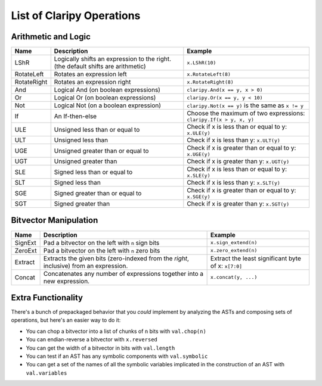 List of Claripy Operations
==========================

Arithmetic and Logic
~~~~~~~~~~~~~~~~~~~~

.. list-table::
   :header-rows: 1

   * - Name
     - Description
     - Example
   * - LShR
     - Logically shifts an expression to the right. (the default shifts are
       arithmetic)
     - ``x.LShR(10)``
   * - RotateLeft
     - Rotates an expression left
     - ``x.RotateLeft(8)``
   * - RotateRight
     - Rotates an expression right
     - ``x.RotateRight(8)``
   * - And
     - Logical And (on boolean expressions)
     - ``claripy.And(x == y, x > 0)``
   * - Or
     - Logical Or (on boolean expressions)
     - ``claripy.Or(x == y, y < 10)``
   * - Not
     - Logical Not (on a boolean expression)
     - ``claripy.Not(x == y)`` is the same as ``x != y``
   * - If
     - An If-then-else
     - Choose the maximum of two expressions: ``claripy.If(x > y, x, y)``
   * - ULE
     - Unsigned less than or equal to
     - Check if x is less than or equal to y: ``x.ULE(y)``
   * - ULT
     - Unsigned less than
     - Check if x is less than y: ``x.ULT(y)``
   * - UGE
     - Unsigned greater than or equal to
     - Check if x is greater than or equal to y: ``x.UGE(y)``
   * - UGT
     - Unsigned greater than
     - Check if x is greater than y: ``x.UGT(y)``
   * - SLE
     - Signed less than or equal to
     - Check if x is less than or equal to y: ``x.SLE(y)``
   * - SLT
     - Signed less than
     - Check if x is less than y: ``x.SLT(y)``
   * - SGE
     - Signed greater than or equal to
     - Check if x is greater than or equal to y: ``x.SGE(y)``
   * - SGT
     - Signed greater than
     - Check if x is greater than y: ``x.SGT(y)``


.. todo:: Add the floating point ops

Bitvector Manipulation
~~~~~~~~~~~~~~~~~~~~~~

.. list-table::
   :header-rows: 1

   * - Name
     - Description
     - Example
   * - SignExt
     - Pad a bitvector on the left with ``n`` sign bits
     - ``x.sign_extend(n)``
   * - ZeroExt
     - Pad a bitvector on the left with ``n`` zero bits
     - ``x.zero_extend(n)``
   * - Extract
     - Extracts the given bits (zero-indexed from the *right*, inclusive) from
       an expression.
     - Extract the least significant byte of x: ``x[7:0]``
   * - Concat
     - Concatenates any number of expressions together into a new expression.
     - ``x.concat(y, ...)``


Extra Functionality
~~~~~~~~~~~~~~~~~~~

There's a bunch of prepackaged behavior that you *could* implement by analyzing
the ASTs and composing sets of operations, but here's an easier way to do it:


* You can chop a bitvector into a list of chunks of ``n`` bits with
  ``val.chop(n)``
* You can endian-reverse a bitvector with ``x.reversed``
* You can get the width of a bitvector in bits with ``val.length``
* You can test if an AST has any symbolic components with ``val.symbolic``
* You can get a set of the names of all the symbolic variables implicated in the
  construction of an AST with ``val.variables``
